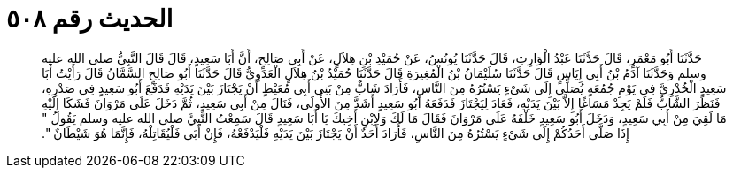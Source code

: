 
= الحديث رقم ٥٠٨

[quote.hadith]
حَدَّثَنَا أَبُو مَعْمَرٍ، قَالَ حَدَّثَنَا عَبْدُ الْوَارِثِ، قَالَ حَدَّثَنَا يُونُسُ، عَنْ حُمَيْدِ بْنِ هِلاَلٍ، عَنْ أَبِي صَالِحٍ، أَنَّ أَبَا سَعِيدٍ، قَالَ قَالَ النَّبِيُّ صلى الله عليه وسلم وَحَدَّثَنَا آدَمُ بْنُ أَبِي إِيَاسٍ قَالَ حَدَّثَنَا سُلَيْمَانُ بْنُ الْمُغِيرَةِ قَالَ حَدَّثَنَا حُمَيْدُ بْنُ هِلاَلٍ الْعَدَوِيُّ قَالَ حَدَّثَنَا أَبُو صَالِحٍ السَّمَّانُ قَالَ رَأَيْتُ أَبَا سَعِيدٍ الْخُدْرِيَّ فِي يَوْمِ جُمُعَةٍ يُصَلِّي إِلَى شَىْءٍ يَسْتُرُهُ مِنَ النَّاسِ، فَأَرَادَ شَابٌّ مِنْ بَنِي أَبِي مُعَيْطٍ أَنْ يَجْتَازَ بَيْنَ يَدَيْهِ فَدَفَعَ أَبُو سَعِيدٍ فِي صَدْرِهِ، فَنَظَرَ الشَّابُّ فَلَمْ يَجِدْ مَسَاغًا إِلاَّ بَيْنَ يَدَيْهِ، فَعَادَ لِيَجْتَازَ فَدَفَعَهُ أَبُو سَعِيدٍ أَشَدَّ مِنَ الأُولَى، فَنَالَ مِنْ أَبِي سَعِيدٍ، ثُمَّ دَخَلَ عَلَى مَرْوَانَ فَشَكَا إِلَيْهِ مَا لَقِيَ مِنْ أَبِي سَعِيدٍ، وَدَخَلَ أَبُو سَعِيدٍ خَلْفَهُ عَلَى مَرْوَانَ فَقَالَ مَا لَكَ وَلاِبْنِ أَخِيكَ يَا أَبَا سَعِيدٍ قَالَ سَمِعْتُ النَّبِيَّ صلى الله عليه وسلم يَقُولُ ‏"‏ إِذَا صَلَّى أَحَدُكُمْ إِلَى شَىْءٍ يَسْتُرُهُ مِنَ النَّاسِ، فَأَرَادَ أَحَدٌ أَنْ يَجْتَازَ بَيْنَ يَدَيْهِ فَلْيَدْفَعْهُ، فَإِنْ أَبَى فَلْيُقَاتِلْهُ، فَإِنَّمَا هُوَ شَيْطَانٌ ‏"‏‏.‏